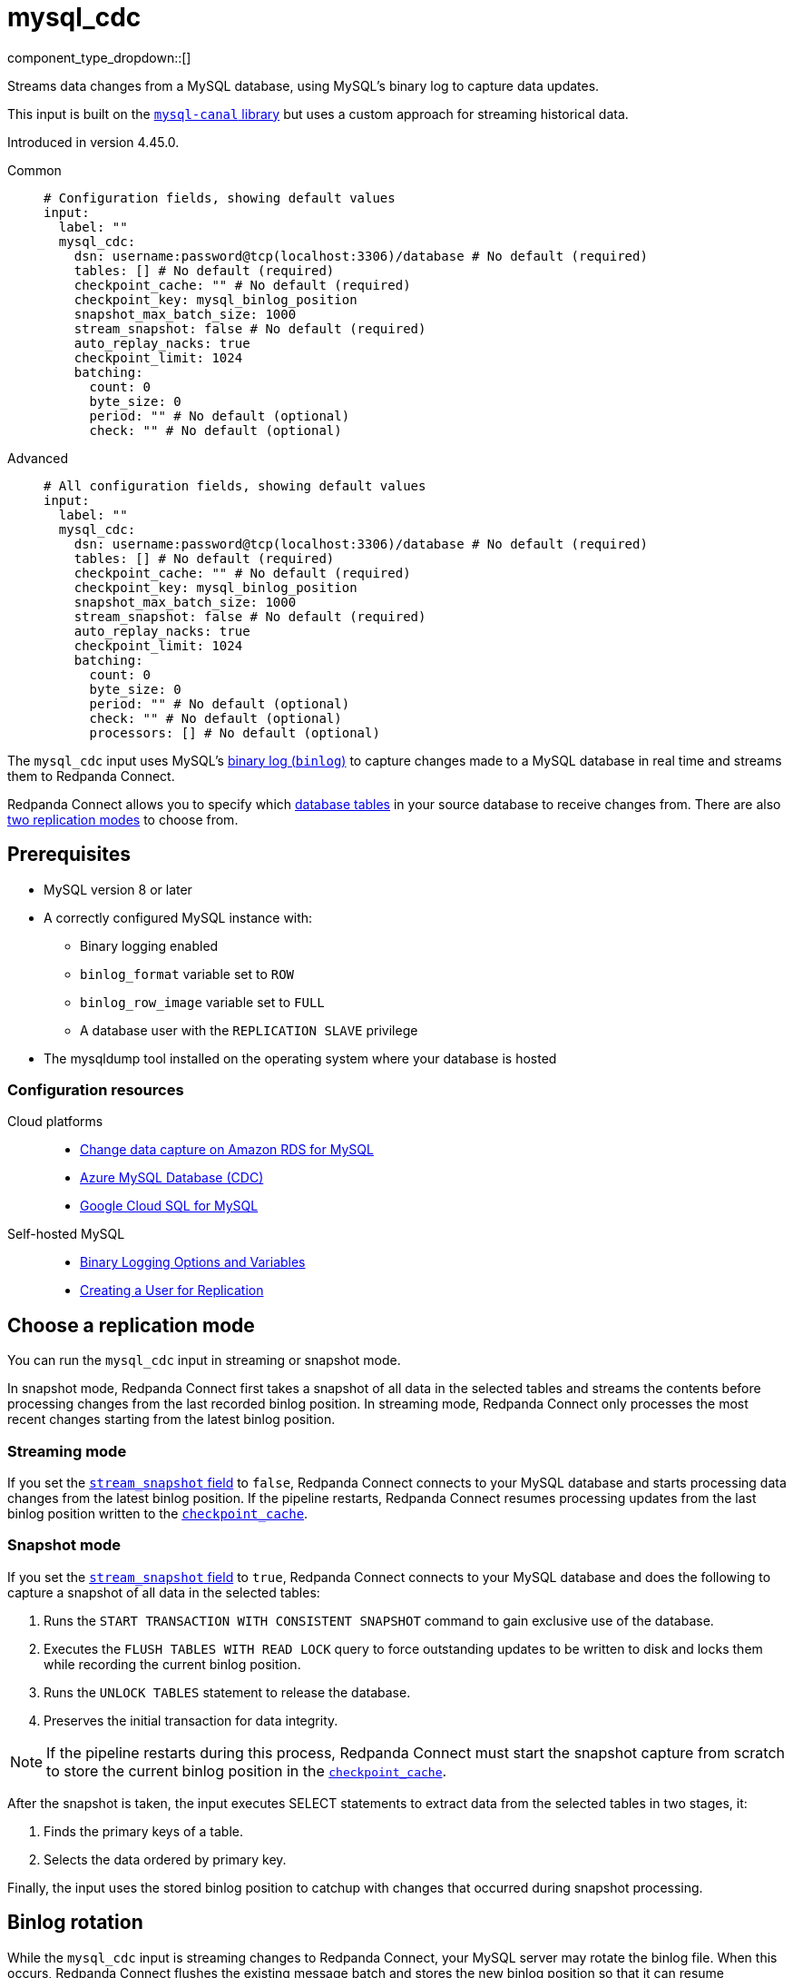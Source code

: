 = mysql_cdc
// tag::single-source[]
:type: input
:page-beta: true
:categories: ["Services"]

component_type_dropdown::[]

Streams data changes from a MySQL database, using MySQL's binary log to capture data updates.

This input is built on the https://github.com/go-mysql-org/go-mysql?tab=readme-ov-file#replication[`mysql-canal` library^] but uses a custom approach for streaming historical data.

ifndef::env-cloud[]
Introduced in version 4.45.0.
endif::[]

[tabs]
======
Common::
+
--

```yml
# Configuration fields, showing default values
input:
  label: ""
  mysql_cdc:
    dsn: username:password@tcp(localhost:3306)/database # No default (required)
    tables: [] # No default (required)
    checkpoint_cache: "" # No default (required)
    checkpoint_key: mysql_binlog_position
    snapshot_max_batch_size: 1000
    stream_snapshot: false # No default (required)
    auto_replay_nacks: true
    checkpoint_limit: 1024
    batching:
      count: 0
      byte_size: 0
      period: "" # No default (optional)
      check: "" # No default (optional)
```

--
Advanced::
+
--

```yml
# All configuration fields, showing default values
input:
  label: ""
  mysql_cdc:
    dsn: username:password@tcp(localhost:3306)/database # No default (required)
    tables: [] # No default (required)
    checkpoint_cache: "" # No default (required)
    checkpoint_key: mysql_binlog_position
    snapshot_max_batch_size: 1000
    stream_snapshot: false # No default (required)
    auto_replay_nacks: true
    checkpoint_limit: 1024
    batching:
      count: 0
      byte_size: 0
      period: "" # No default (optional) 
      check: "" # No default (optional)
      processors: [] # No default (optional)
```
--
======

The `mysql_cdc` input uses MySQL's https://dev.mysql.com/doc/refman/8.0/en/binary-log.html[binary log (`binlog`)^] to capture changes made to a MySQL database in real time and streams them to Redpanda Connect.

Redpanda Connect allows you to specify which <<tables,database tables>> in your source database to receive changes from. There are also <<choose-a-replication-mode,two replication modes>> to choose from.

== Prerequisites

- MySQL version 8 or later
ifdef::env-cloud[]
- Network access from the cluster where your Redpanda Connect pipeline is running to the source database environment. For detailed networking information, including how to set up a VPC peering connection, see xref:networking:index.adoc[Redpanda Cloud Networking].
endif::[]
- A correctly configured MySQL instance with:
  * Binary logging enabled
  * `binlog_format` variable set to `ROW`
  * `binlog_row_image` variable set to `FULL`
  * A database user with the `REPLICATION SLAVE` privilege
- The mysqldump tool installed on the operating system where your database is hosted

=== Configuration resources

[tabs]
=====
Cloud platforms::
+
--

- https://aws.amazon.com/blogs/database/enable-change-data-capture-on-amazon-rds-for-mysql-applications-that-are-using-xa-transactions/[Change data capture on Amazon RDS for MySQL^]
- https://learn.microsoft.com/en-us/fabric/real-time-hub/add-source-mysql-database-cdc[Azure MySQL Database (CDC)^]
- https://cloud.google.com/datastream/docs/configure-cloudsql-mysql[Google Cloud SQL for MySQL^]

--
Self-hosted MySQL::
+
--

- https://dev.mysql.com/doc/refman/8.4/en/replication-options-binary-log.html[Binary Logging Options and Variables^]
- https://dev.mysql.com/doc/refman/8.4/en/replication-howto-repuser.html[Creating a User for Replication^]

--
=====

== Choose a replication mode

You can run the `mysql_cdc` input in streaming or snapshot mode.

In snapshot mode, Redpanda Connect first takes a snapshot of all data in the selected tables and streams the contents before processing changes from the last recorded binlog position. In streaming mode, Redpanda Connect only processes the most recent changes starting from the latest binlog position.

=== Streaming mode

If you set the <<stream_snapshot,`stream_snapshot` field>> to `false`, Redpanda Connect connects to your MySQL database and starts processing data changes from the latest binlog position. If the pipeline restarts, Redpanda Connect resumes processing updates from the last binlog position written to the <<checkpoint_cache,`checkpoint_cache`>>.

=== Snapshot mode

If you set the <<stream_snapshot,`stream_snapshot` field>> to `true`, Redpanda Connect connects to your MySQL database and does the following to capture a snapshot of all data in the selected tables:

. Runs the `START TRANSACTION WITH CONSISTENT SNAPSHOT` command to gain exclusive use of the database.
. Executes the `FLUSH TABLES WITH READ LOCK` query to force outstanding updates to be written to disk and locks them while recording the current binlog position.
. Runs the `UNLOCK TABLES` statement to release the database.
. Preserves the initial transaction for data integrity.

NOTE: If the pipeline restarts during this process, Redpanda Connect must start the snapshot capture from scratch to store the current binlog position in the <<checkpoint_cache,`checkpoint_cache`>>.

After the snapshot is taken, the input executes SELECT statements to extract data from the selected tables in two stages, it:

. Finds the primary keys of a table.
. Selects the data ordered by primary key.

Finally, the input uses the stored binlog position to catchup with changes that occurred during snapshot processing.

== Binlog rotation

While the `mysql_cdc` input is streaming changes to Redpanda Connect, your MySQL server may rotate the binlog file. When this occurs, Redpanda Connect flushes the existing message batch and stores the new binlog position so that it can resume processing using the latest offset.

== Monitor the replication process

You can monitor the initial replication of data using the following metrics:

TODO


== Troubleshoot replication failures

TODO

== Data mappings

The following table shows how selected MySQL data types are mapped to data types supported in Redpanda Connect. All other data types are mapped to string values.

|===
| MySQL data type | Bloblang value

| BINARY, VARBINARY, TINYBLOB, BLOB, MEDIUMBLOB, LONGBLOB
| An array of byte values, for example: `[byte1,byte2,byte3]`

| TINYINT, SMALLINT, MEDIUMINT, INT, BIGINT, YEAR
| A 64-bit integer (`Int64`), for example: `123`

| DECIMAL, NUMERIC
| JSON number types, for example: `1`

| FLOAT, DOUBLE
| A 64-bit decimal (`float64)`, for example: `123.1234`

| SET
| An array of strings, for example: ["apple", "banana", "orange"]

| JSON
| A map object of the JSON, for example: `{"red": 1, "blue": 2, "green": 3}`

|===

== Metadata

This input adds the following metadata fields to each message:

- `operation`: The type of database operation that generated the message, such as `read`, `insert`, `update`, `delete`. A `read` operation occurs when a snapshot of the database is processed.
- `table`: The name of the database table from which the message originated.
- `binlog_position`: The https://dev.mysql.com/doc/refman/8.0/en/binary-log.html[Binary Log (binlog)^] position of each data update from the source MySQL database. The `binlog` values are strings that you can sort to determine the order in which data updates occurred.

== Fields

=== `dsn`

The data source name (DSN) of the MySQL database from which you want to stream updates. Use the format `user:password@tcp(localhost:3306)/database`.

*Type*: `string`

```yml
# Examples

dsn: my_username:my_password@tcp(localhost:3306)/my_db
```

=== `tables`

A list of the database table names to stream changes from. Specify each table name as a separate item.

*Type*: `array`

```yml
# Examples

tables:
  - orders_table
  - customer_address_table
  - inventory_table
```

=== `checkpoint_cache`

Specify a `cache` resource to store the binlog position of the most recent data update delivered to Redpanda Connect. After a restart, Redpanda Connect can continue processing changes from this last known position, avoiding the need to reprocess all table updates.

*Type*: `string`

*Default*: `""`

```yml
# Examples

TODO
```

=== `checkpoint_key`

The key identifier used to store the binlog position in <<checkpoint_cache,`checkpoint_cache`>>. If you have multiple `mysql_cdc` inputs sharing the same cache, you can provide an alternative key.

*Type*: `string`

*Default*: `mysql_binlog_position`

=== `snapshot_max_batch_size`

The maximum number of table rows to fetch in each batch when taking a snapshot. This option is only available when `stream_snapshot` is set to `true`.

*Type*: `int`

*Default*: `1000`

=== `stream_snapshot`

When set to `true`, this input streams a snapshot of all existing data in the source database before streaming data changes. To use this setting, all database tables that you want to replicate _must_ have a primary key.

*Type*: `bool`

*Default*: `false`

```yml
# Examples

stream_snapshot: true
```

=== `auto_replay_nacks`

Whether to automatically replay rejected messages (negative acknowledgements) at the output level. If the cause of rejections is persistent, leaving this option enabled can result in back pressure.

Set `auto_replay_nacks` to `false` to delete rejected messages. Disabling auto replays can greatly improve memory efficiency of high throughput streams as the original shape of the data is discarded immediately upon consumption and mutation.

*Type*: `bool`

*Default*: `true`

=== `checkpoint_limit`

The maximum number of messages that this input can process at a given time. Increasing this limit enables parallel processing, and batching at the output level. To preserve at-least-once guarantees, any given binlog position is not acknowledged until all messages under that offset are delivered.

*Type*: `int`

*Default*: `1024`

=== `batching`

Allows you to configure a xref:configuration:batching.adoc[batching policy].

*Type*: `object`

```yml
# Examples

batching:
  byte_size: 5000
  count: 0
  period: 1s

batching:
  count: 10
  period: 1s

batching:
  check: this.contains("END BATCH")
  count: 0
  period: 1m
```

=== `batching.count`

The number of messages after which the batch is flushed. Set to `0` to disable count-based batching.

*Type*: `int`

*Default*: `0`

=== `batching.byte_size`

The number of bytes at which the batch is flushed. Set to `0` to disable size-based batching.

*Type*: `int`

*Default*: `0`

=== `batching.period`

The period of time after which an incomplete batch is flushed regardless of its size.

*Type*: `string`

*Default*: `""`

```yml
# Examples

period: 1s

period: 1m

period: 500ms
```
=== `batching.check`

A xref:guides:bloblang/about.adoc[Bloblang query] that returns a boolean value indicating whether a message should end a batch.

*Type*: `string`

*Default*: `""`

```yml
# Examples

check: this.type == "end_of_transaction"
```

=== `batching.processors`

For aggregating and archiving message batches, you can add a list of xref:components:processors/about.adoc[processors] to apply to a batch as it is flushed. All resulting messages are flushed as a single batch even when you configure processors to split the batch into smaller batches.

*Type*: `array`

```yml
# Examples

processors:
  - archive:
      format: concatenate

processors:
  - archive:
      format: lines

processors:
  - archive:
      format: json_array
```

== Example pipeline

TODO

// end::single-source[]
